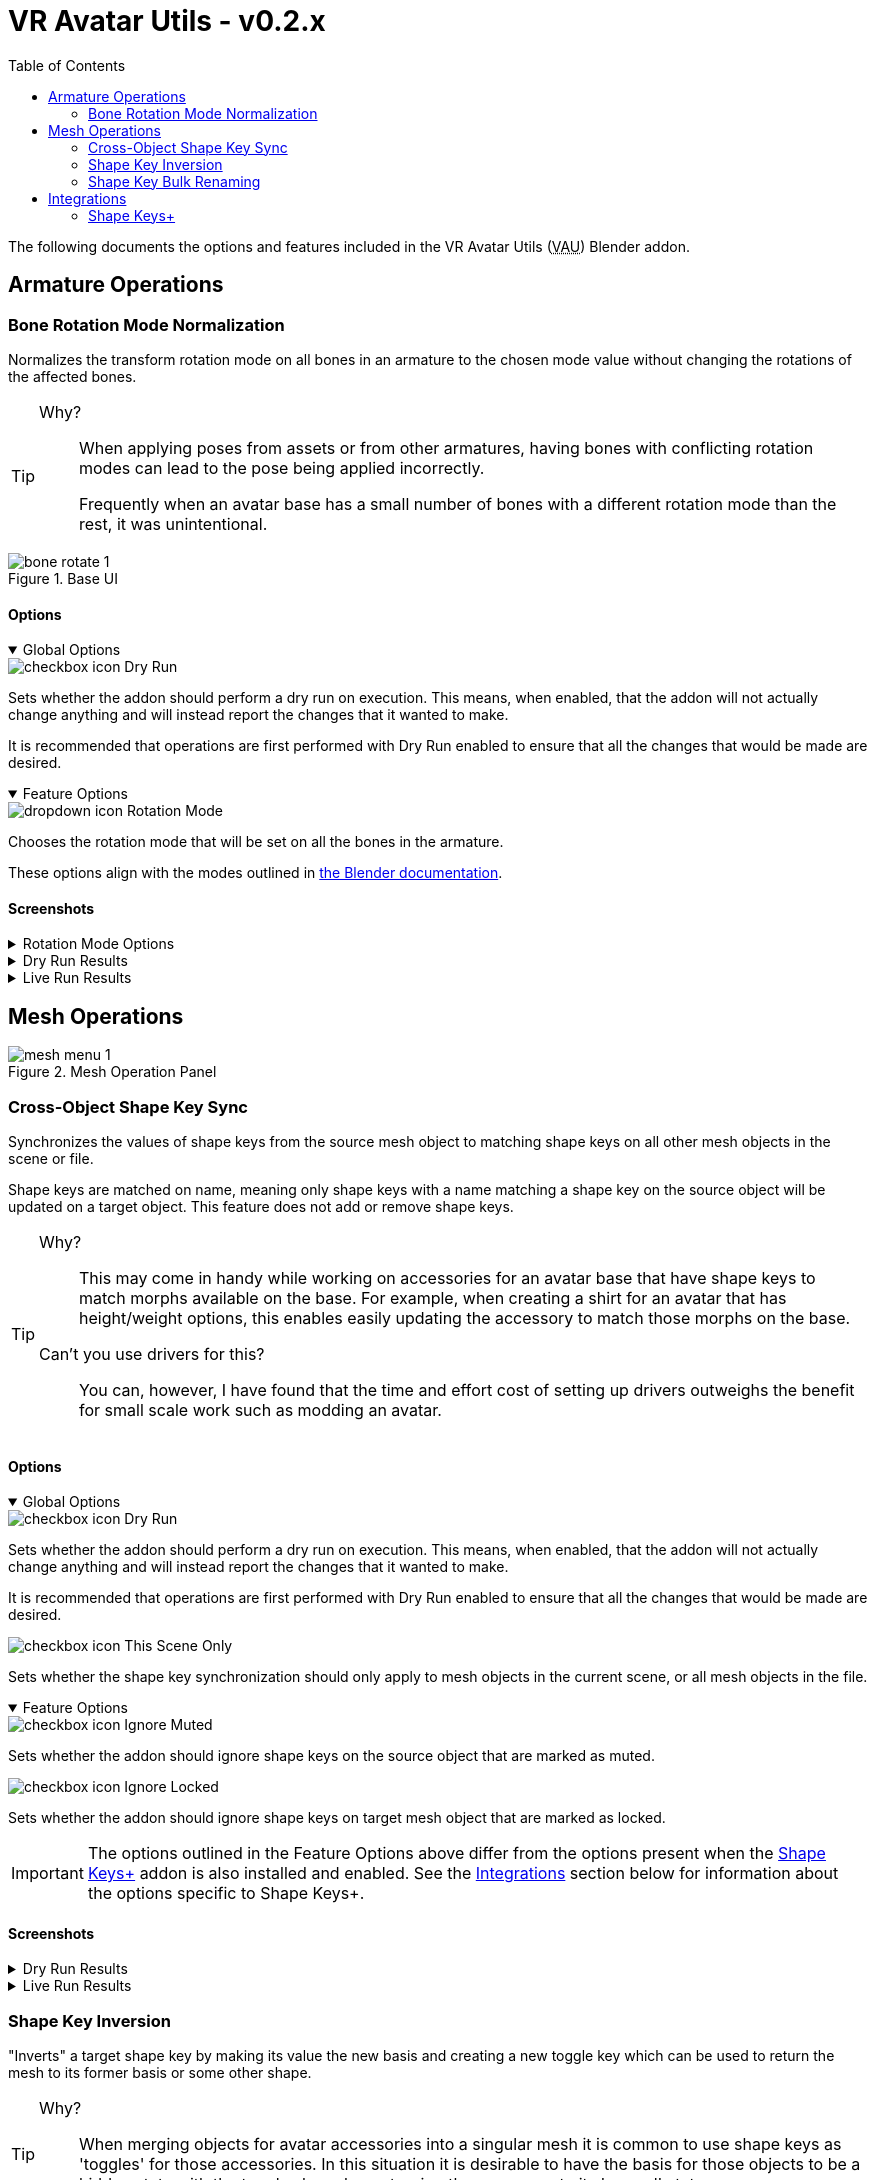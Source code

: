 = VR Avatar Utils - v0.2.x
:stylesdir: ../common/css
:stylesheet: slate.css
:icons: font
:icon-set: fas
:toc: left
:link-skp: https://github.com/MichaelGlenMontague/shape_keys_plus[Shape Keys+]
:abbr-vau: pass:[<abbr title="VR Avatar Utils">VAU</abbr>]
:icon-dropdown: image:../common/icons/dropdown-icon.svg[]
:icon-checkbox: image:../common/icons/checkbox-icon.svg[]
:icon-textinput: image:../common/icons/textinput-icon.svg[]
:example-caption!:

The following documents the options and features included in the VR Avatar Utils
({abbr-vau}) Blender addon.

== Armature Operations


=== Bone Rotation Mode Normalization

Normalizes the transform rotation mode on all bones in an armature to the chosen
mode value without changing the rotations of the affected bones.

[TIP]
--
Why?::
When applying poses from assets or from other armatures, having bones with
conflicting rotation modes can lead to the pose being applied incorrectly.
+
Frequently when an avatar base has a small number of bones with a different
rotation mode than the rest, it was unintentional.
--

.Base UI
image::img/bone-rotate-1.png[align=center]

==== Options

[%collapsible%open]
.Global Options
====

[.option]
.{icon-checkbox} Dry Run
--
Sets whether the addon should perform a dry run on execution.  This means, when
enabled, that the addon will not actually change anything and will instead
report the changes that it wanted to make.

It is recommended that operations are first performed with Dry Run enabled to
ensure that all the changes that would be made are desired.
--
====

[%collapsible%open]
.Feature Options
====
[.option]
.{icon-dropdown} Rotation Mode
--
Chooses the rotation mode that will be set on all the bones in the armature.

These options align with the modes outlined in
https://docs.blender.org/manual/en/latest/advanced/appendices/rotations.html[the Blender documentation].
--
====


==== Screenshots

[.image]
[%collapsible]
.Rotation Mode Options
====
image::img/bone-rotate-2.png[align=center]
====

[%collapsible]
.Dry Run Results
====
image::img/bone-rotate-3.png[align=center]
====

[%collapsible]
.Live Run Results
====
image::img/bone-rotate-4.png[align=center]
====


== Mesh Operations

.Mesh Operation Panel
image::img/mesh-menu-1.png[align=center]


=== Cross-Object Shape Key Sync


Synchronizes the values of shape keys from the source mesh object to matching
shape keys on all other mesh objects in the scene or file.

Shape keys are matched on name, meaning only shape keys with a name matching a
shape key on the source object will be updated on a target object.  This
feature does not add or remove shape keys.

[TIP]
--
Why?::
This may come in handy while working on accessories for an avatar base that have
shape keys to match morphs available on the base.  For example, when creating a
shirt for an avatar that has height/weight options, this enables easily updating
the accessory to match those morphs on the base.

Can't you use drivers for this?::
You can, however, I have found that the time and effort cost of setting up
drivers outweighs the benefit for small scale work such as modding an avatar.
--


==== Options

[%collapsible%open]
.Global Options
====
[.option]
.{icon-checkbox} Dry Run
--
Sets whether the addon should perform a dry run on execution.  This means,
when enabled, that the addon will not actually change anything and will instead
report the changes that it wanted to make.

It is recommended that operations are first performed with Dry Run enabled to
ensure that all the changes that would be made are desired.
--

[.option]
.{icon-checkbox} This Scene Only
--
Sets whether the shape key synchronization should only apply to mesh objects in
the current scene, or all mesh objects in the file.
--
====

[%collapsible%open]
.Feature Options
====
[.option]
.{icon-checkbox} Ignore Muted
--
Sets whether the addon should ignore shape keys on the source object that are
marked as muted.
--

[.option]
.{icon-checkbox} Ignore Locked
--
Sets whether the addon should ignore shape keys on target mesh object that are
marked as locked.
--
====

[IMPORTANT]
The options outlined in the Feature Options above differ from the options
present when the {link-skp} addon is also installed and enabled.  See the
<<key-sync-integration-skp,Integrations>> section below for information about
the options specific to Shape Keys+.


==== Screenshots

[%collapsible]
.Dry Run Results
====
image::img/shape-key-sync-1.png[align=center]
====

[%collapsible]
.Live Run Results
====
image::img/shape-key-sync-2.png[align=center]
====


=== Shape Key Inversion

"Inverts" a target shape key by making its value the new basis and creating a
new toggle key which can be used to return the mesh to its former basis or some
other shape.

[TIP]
--
Why?::
When merging objects for avatar accessories into a singular mesh it is common
to use shape keys as 'toggles' for those accessories.  In this situation it is
desirable to have the basis for those objects to be a hidden state with the
toggle shape key returning the accessory to its 'normal' state.
--

To enable updating or reworking objects with existing toggles, selecting a
toggle key that already exists on the object will keep that toggle value rather
than using the original basis as the toggle value.

As a special case, when the value of 'New Basis' and 'Toggle Key' are the same,
the value of the target key **will not** become the value of the 'new' toggle
key.  The existing key will be replaced with a new key of the same name whose
shape is the former shape of the target object's basis.

.Basic Demonstration
video::4IkBFzpjTkM[youtube,width=970,height=540,align=center]


==== Options

[%collapsible%open]
.Global Options
====
[.option]
.{icon-checkbox}Dry Run
--
Sets whether the addon should perform a dry run on execution. This means, when
enabled, that the addon will not actually change anything and will instead
report the changes that it wanted to make.
--

[.option]
.{icon-checkbox} This Scene Only
--
Has no impact on shape key inversion.
--
====


[%collapsible%open]
.Feature Options
====

[.option]
.{icon-textinput} New Basis
--
Sets the name of the key whose shape will become the new basis for the target
mesh.

The value of this option must be the name of a shape key that exists on the
target object.
--

[.option]
.{icon-textinput} Toggle Key
--
*Type*: Text Input

While this field will offer suggestions for existing shape key names, any value
may be used.

If the input value is the name of a currently existing shape key, that shape key
will become the value of the toggle.

If the input value does not match the name of any existing shape keys, the
current basis will become the value of the toggle.

If the input is left blank, a key name will be generated with the pattern
`toggle.\{new-basis-key-name}`, e.g. `toggle.some-key`.
--

[.option]
.{icon-checkbox} Remove 'New Basis'
--
When enabled, removes the key selected in the 'New Basis' field upon successful
inversion of that shape key.
--

[.option]
.{icon-checkbox} Create New Object
--
When enabled, the plugin will create a new object to operate on, leaving the
original mesh object untouched.

This option is recommended until users are comfortable with this operation and
its effects.
--
====


==== Screenshots

[%collapsible]
.New Basis Key Selection
====
image::img/sk-invert-1.png[align=center]
====

[%collapsible]
.Set Toggle Key Name
====
image::img/sk-invert-2.png[align=center]
====

[%collapsible]
.Dry Run Result
====
image::img/sk-invert-3.png[align=center]
====

[%collapsible]
.Live Run Result
====
image::img/sk-invert-4.png[align=center]
====


=== Shape Key Bulk Renaming

Renames shape keys on all mesh objects in the scene or blend file that have a
name that is an exact match for the set 'From' value.

==== Options

[%collapsible%open]
.Global Options
====
[.option]
.{icon-checkbox} Dry Run
--
| Sets whether the addon should perform a dry run on execution.  This means,
when enabled, that the addon will not actually change anything and will instead
report the changes that it wanted to make.

It is recommended that operations are first performed with Dry Run enabled to
ensure that all the changes that would be made are desired.
--

[.option]
.{icon-checkbox} This Scene Only
--
Sets whether the shape key renaming should only apply to mesh objects in the
current scene, or all mesh objects in the file.
--
====

[%collapsible%open]
.Feature Options
====
[.option]
.{icon-textinput} From
--
Sets the target shape key name that will be replaced with the value of the 'To'
field on all objects in the scene or blend file.

This field is locked to only the names of shape keys on the currently selected
object mesh.
--

[.option]
.{icon-textinput} To
--
Sets whether the addon should ignore shape keys on target mesh object that are
marked as locked.
--
====

[NOTE]
--
If a name conflict is found on any of the relevant mesh objects, the action will
be aborted without making any changes.
--


==== Screenshots

[%collapsible]
.Source Name Selection
====
image::img/sk-rename-1.png[align=center]
====

[%collapsible]
.Dry Run Result
====
image::img/sk-rename-2.png[align=center]
====

[%collapsible]
.Live Run Result
====
image::img/sk-rename-3.png[align=center]
====

[%collapsible]
.Name Conflict
====
image::img/sk-rename-4.png[align=center]
====


[#key-sync-integrations]
== Integrations

[#key-sync-integration-skp]
=== Shape Keys+

When the {link-skp} addon is also installed and enabled, {abbr-vau} will offer
different options for synchronizing shape keys.  As the Shape Keys+ addon hides
the ability to toggle shape key locking and adds the ability to select shape
keys or folders of shape keys, the 'Ignore Locked' option will be replaced with
2 new options, 'Only from Selected' and 'Only to Selected' which control which
shape keys are synced from the source object to target objects.


==== Shape Key Value Synchronization

[%collapsible%open]
.Global Options
====
[.option]
.{icon-checkbox} Dry Run
--
Sets whether the addon should perform a dry run on execution.  This means,
when enabled, that the addon will not actually change anything and will instead
report the changes that it wanted to make.

It is recommended that operations are first performed with Dry Run enabled to
ensure that all the changes that would be made are desired.
--

[.option]
.{icon-checkbox} This Scene Only
--
Sets whether the shape key synchronization should only apply to mesh objects
in the current scene, or all mesh objects in the file.
--
====

[%collapsible%open]
.Feature Options
====
[%header, cols='2,1,7']
[.option]
.{icon-checkbox} Ignore Muted
--
Sets whether the addon should ignore shape keys on the source object that are
marked as muted.
--

[.option]
.{icon-checkbox} Only from Selected
--
Sets whether the addon should only attempt to sync values from keys that have
been selected on the source object via the Shape Keys+ panel.
--

[.option]
.{icon-checkbox} Only to Selected
--
Sets whether the addon should only attempt to sync value to keys that have been
selected on target objects via the Shape Keys+ panel.
--
====

==== Screenshots

[%collapsible]
.Shape Keys+ Options
====
image::img/skp-opts-1.png[align=center]
====
